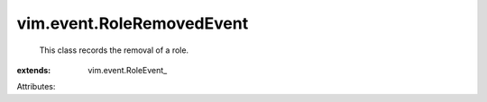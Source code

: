 
vim.event.RoleRemovedEvent
==========================
  This class records the removal of a role.
:extends: vim.event.RoleEvent_

Attributes:
